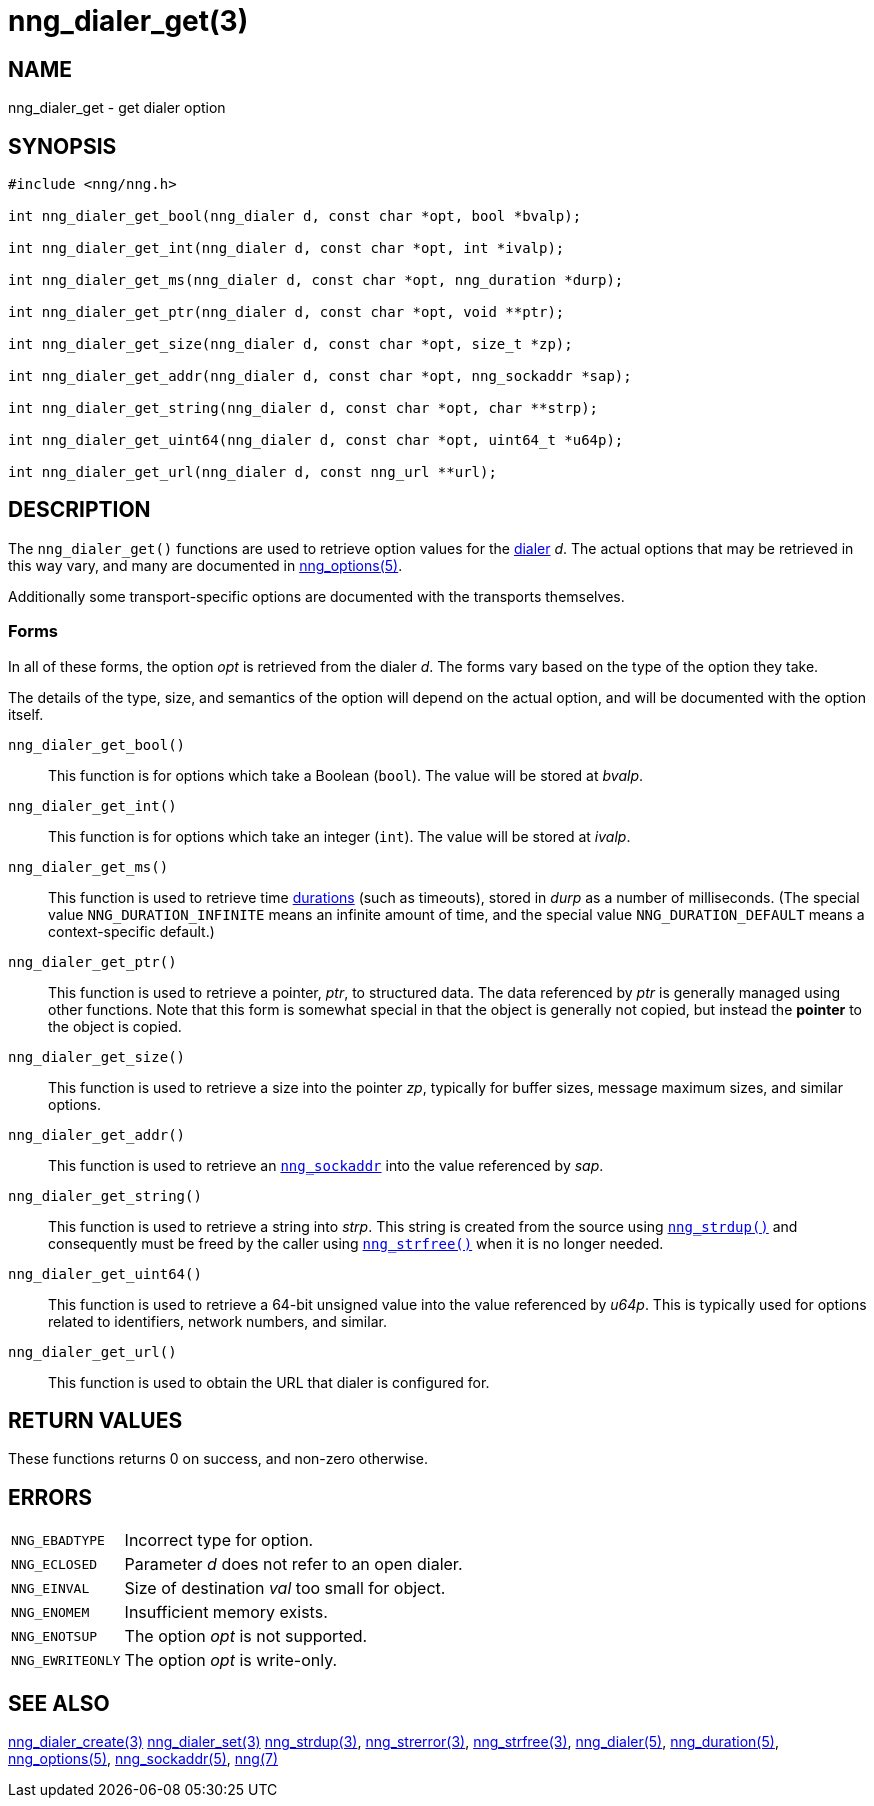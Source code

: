 = nng_dialer_get(3)
//
// Copyright 2024 Staysail Systems, Inc. <info@staysail.tech>
// Copyright 2018 Capitar IT Group BV <info@capitar.com>
//
// This document is supplied under the terms of the MIT License, a
// copy of which should be located in the distribution where this
// file was obtained (LICENSE.txt).  A copy of the license may also be
// found online at https://opensource.org/licenses/MIT.
//

== NAME

nng_dialer_get - get dialer option

== SYNOPSIS

[source, c]
----
#include <nng/nng.h>

int nng_dialer_get_bool(nng_dialer d, const char *opt, bool *bvalp);

int nng_dialer_get_int(nng_dialer d, const char *opt, int *ivalp);

int nng_dialer_get_ms(nng_dialer d, const char *opt, nng_duration *durp);

int nng_dialer_get_ptr(nng_dialer d, const char *opt, void **ptr);

int nng_dialer_get_size(nng_dialer d, const char *opt, size_t *zp);

int nng_dialer_get_addr(nng_dialer d, const char *opt, nng_sockaddr *sap);

int nng_dialer_get_string(nng_dialer d, const char *opt, char **strp);

int nng_dialer_get_uint64(nng_dialer d, const char *opt, uint64_t *u64p);

int nng_dialer_get_url(nng_dialer d, const nng_url **url);

----

== DESCRIPTION

(((options, dialer)))
The `nng_dialer_get()` functions are used to retrieve option values for
the xref:nng_dialer.5.adoc[dialer] _d_.
The actual options that may be retrieved in this way
vary, and many are documented in xref:nng_options.5.adoc[nng_options(5)].

Additionally some transport-specific options are documented with the transports themselves.

=== Forms

In all of these forms, the option _opt_ is retrieved from the dialer _d_.
The forms vary based on the type of the option they take.

The details of the type, size, and semantics of the option will depend
on the actual option, and will be documented with the option itself.

`nng_dialer_get_bool()`::
This function is for options which take a Boolean (`bool`).
The value will be stored at _bvalp_.

`nng_dialer_get_int()`::
This function is for options which take an integer (`int`).
The value will be stored at _ivalp_.

`nng_dialer_get_ms()`::
This function is used to retrieve time xref:nng_duration.5.adoc[durations]
(such as timeouts), stored in _durp_ as a number of milliseconds.
(The special value ((`NNG_DURATION_INFINITE`)) means an infinite amount of time, and
the special value ((`NNG_DURATION_DEFAULT`)) means a context-specific default.)

`nng_dialer_get_ptr()`::
This function is used to retrieve a pointer, _ptr_, to structured data.
The data referenced by _ptr_ is generally managed using other functions.
Note that this form is somewhat special in that the object is generally
not copied, but instead the *pointer* to the object is copied.

`nng_dialer_get_size()`::
This function is used to retrieve a size into the pointer _zp_,
typically for buffer sizes, message maximum sizes, and similar options.

`nng_dialer_get_addr()`::
This function is used to retrieve an xref:nng_sockaddr.5.adoc[`nng_sockaddr`]
into the value referenced by _sap_.

`nng_dialer_get_string()`::
This function is used to retrieve a string into _strp_.
This string is created from the source using xref:nng_strdup.3.adoc[`nng_strdup()`]
and consequently must be freed by the caller using
xref:nng_strfree.3.adoc[`nng_strfree()`] when it is no longer needed.

`nng_dialer_get_uint64()`::
This function is used to retrieve a 64-bit unsigned value into the value
referenced by _u64p_.
This is typically used for options related to identifiers, network
numbers, and similar.

`nng_dialer_get_url()`::
This function is used to obtain the URL that dialer is configured for.

== RETURN VALUES

These functions returns 0 on success, and non-zero otherwise.

== ERRORS

[horizontal]
`NNG_EBADTYPE`:: Incorrect type for option.
`NNG_ECLOSED`:: Parameter _d_ does not refer to an open dialer.
`NNG_EINVAL`:: Size of destination _val_ too small for object.
`NNG_ENOMEM`:: Insufficient memory exists.
`NNG_ENOTSUP`:: The option _opt_ is not supported.
`NNG_EWRITEONLY`:: The option _opt_ is write-only.

== SEE ALSO

[.text-left]
xref:nng_dialer_create.3.adoc[nng_dialer_create(3)]
xref:nng_dialer_set.3.adoc[nng_dialer_set(3)]
xref:nng_strdup.3.adoc[nng_strdup(3)],
xref:nng_strerror.3.adoc[nng_strerror(3)],
xref:nng_strfree.3.adoc[nng_strfree(3)],
xref:nng_dialer.5.adoc[nng_dialer(5)],
xref:nng_duration.5.adoc[nng_duration(5)],
xref:nng_options.5.adoc[nng_options(5)],
xref:nng_sockaddr.5.adoc[nng_sockaddr(5)],
xref:nng.7.adoc[nng(7)]
